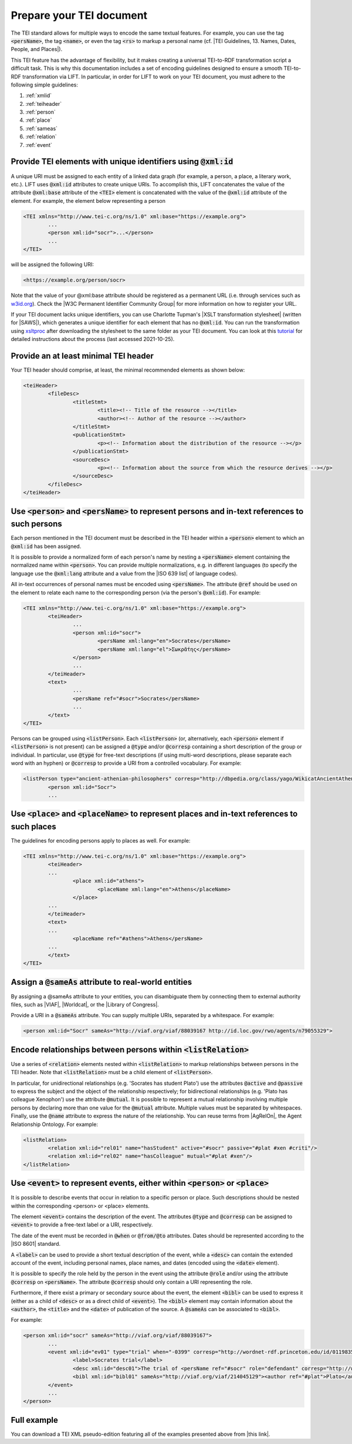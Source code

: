 .. _input:

Prepare your TEI document
==================================================


The TEI standard allows for multiple ways to encode the same textual features. For example, you can use the tag :code:`<persName>`, the tag :code:`<name>`, or even the tag :code:`<rs>` to markup a personal name (cf. |TEI Guidelines, 13. Names, Dates, People, and Places|).

This TEI feature has the advantage of flexibility, but it makes creating a universal TEI-to-RDF transformation script a difficult task. This is why this documentation includes a set of encoding guidelines designed to ensure a smooth TEI-to-RDF transformation via LIFT. In particular, in order for LIFT to work on your TEI document, you must adhere to the following simple guidelines:

1. :ref:`xmlid`
2. :ref:`teiheader`
3. :ref:`person`
4. :ref:`place`
5. :ref:`sameas`
6. :ref:`relation`
7. :ref:`event`

.. _xmlid:

Provide TEI elements with unique identifiers using :code:`@xml:id` 
--------------------------------------------------------------------------------

A unique URI must be assigned to each entity of a linked data graph (for example, a person, a place, a literary work, etc.). LIFT uses :code:`@xml:id` attributes to create unique URIs. To accomplish this, LIFT concatenates the value of the attribute :code:`@xml:base` attribute of the :code:`<TEI>` element is concatenated with the value of the :code:`@xml:id` attribute of the element. For example, the element below representing a person

.. code-block:: xml

	<TEI xmlns="http://www.tei-c.org/ns/1.0" xml:base="https://example.org">
		...
		<person xml:id="socr">...</person>
		...
	</TEI>

will be assigned the following URI: 

.. code-block:: xml

	<https://example.org/person/socr>


Note that the value of your @xml:base attribute should be registered as a permanent URL (i.e. through services such as `w3id.org <https://w3id.org>`_). Check the |W3C Permanent Identifier Community Group| for more information on how to register your URL. 

If your TEI document lacks unique identifiers, you can use Charlotte Tupman's |XSLT transformation stylesheet| (written for |SAWS|), which generates a unique identifier for each element that has no :code:`@xml:id`. You can run the transformation using `xsltproc <http://xmlsoft.org/XSLT/xsltproc2.html>`_ after downloading the stylesheet to the same folder as your TEI document. You can look at this `tutorial <http://fhoerni.free.fr/comp/xslt.html>`_ for detailed instructions about the process (last accessed 2021-10-25).

.. _teiheader:

Provide an at least minimal TEI header
-----------------------------------------------------------------------------------------

Your TEI header should comprise, at least, the minimal recommended elements as shown below:

.. code-block:: xml

	<teiHeader>
		<fileDesc>
			<titleStmt>
				<title><!-- Title of the resource --></title>
				<author><!-- Author of the resource --></author>
			</titleStmt>
			<publicationStmt>
				<p><!-- Information about the distribution of the resource --></p>
			</publicationStmt>
			<sourceDesc>
				<p><!-- Information about the source from which the resource derives --></p>
			</sourceDesc>
		</fileDesc>
	</teiHeader>

.. _person:

Use :code:`<person>` and :code:`<persName>` to represent persons and in-text references to such persons
-------------------------------------------------------------------------------------------------------------------

Each person mentioned in the TEI document must be described in the TEI header within a :code:`<person>` element to which an :code:`@xml:id` has been assigned. 

It is possible to provide a normalized form of each person's name by nesting a :code:`<persName>` element containing the normalized name within :code:`<person>`. You can provide multiple normalizations, e.g. in different languages (to specify the language use the :code:`@xml:lang` attribute and a value from the |ISO 639 list| of language codes).

All in-text occurrences of personal names must be encoded using :code:`<persName>`. The attribute :code:`@ref` should be used on the element to relate each name to the corresponding person (via the person's :code:`@xml:id`). For example:


.. code-block:: xml

	<TEI xmlns="http://www.tei-c.org/ns/1.0" xml:base="https://example.org">
		<teiHeader>
			...
			<person xml:id="socr">
				<persName xml:lang="en">Socrates</persName>
				<persName xml:lang="el">Σωκρᾰ́της</persName>
			</person>
			...
		</teiHeader>
		<text>
			...
			<persName ref="#socr">Socrates</persName>
			...
		</text>
	</TEI>


Persons can be grouped using :code:`<listPerson>`. Each :code:`<listPerson>` (or, alternatively, each :code:`<person>` element if :code:`<listPerson>` is not present) can be assigned a :code:`@type` and/or :code:`@corresp` containing a short description of the group or individual. In particular, use :code:`@type` for free-text descriptions (if using multi-word descriptions, please separate each word with an hyphen) or :code:`@corresp` to provide a URI from a controlled vocabulary. For example:

.. code-block:: xml

	<listPerson type="ancient-athenian-philosophers" corresp="http://dbpedia.org/class/yago/WikicatAncientAthenianPhilosophers">
		<person xml:id="Socr">
		...

.. _place:

Use :code:`<place>` and :code:`<placeName>` to represent places and in-text references to such places
-------------------------------------------------------------------------------------------------------------------

The guidelines for encoding persons apply to places as well. For example:

.. code-block:: xml

	<TEI xmlns="http://www.tei-c.org/ns/1.0" xml:base="https://example.org">
		<teiHeader>
		...
			<place xml:id="athens">
				<placeName xml:lang="en">Athens</placeName>
			</place>
		...
		</teiHeader>
		<text>
		...
			<placeName ref="#athens">Athens</persName>
		...
		</text>
	</TEI>

.. _sameas:	

Assign a :code:`@sameAs` attribute to real-world entities
-----------------------------------------------------------------------------------------

By assigning a @sameAs attribute to your entities, you can disambiguate them by connecting them to external authority files, such as |VIAF|, |Worldcat|, or the |Library of Congress|. 

Provide a URI in a :code:`@sameAs` attribute. You can supply multiple URIs, separated by a whitespace. For example:

.. code-block:: xml
	
	<person xml:id="Socr" sameAs="http://viaf.org/viaf/88039167 http://id.loc.gov/rwo/agents/n79055329">

.. _relation:

Encode relationships between persons within :code:`<listRelation>`
-----------------------------------------------------------------------------------------

Use a series of :code:`<relation>` elements nested within :code:`<listRelation>` to markup relationships between persons in the TEI header. Note that :code:`<listRelation>` must be a child element of :code:`<listPerson>`. 

In particular, for unidirectional relationships (e.g. 'Socrates has student Plato') use the attributes :code:`@active` and :code:`@passive` to express the subject and the object of the relationship respectively; for bidirectional relationships (e.g. 'Plato has colleague Xenophon') use the attribute :code:`@mutual`. It is possible to represent a mutual relationship involving multiple persons by declaring more than one value for the :code:`@mutual` attribute. Multiple values must be separated by whitespaces. Finally, use the :code:`@name` attribute to express the nature of the relationship. You can reuse terms from |AgRelOn|, the Agent Relationship Ontology. For example:

.. code-block:: xml

	<listRelation>
		<relation xml:id="rel01" name="hasStudent" active="#socr" passive="#plat #xen #criti"/>
		<relation xml:id="rel02" name="hasColleague" mutual="#plat #xen"/>
	</listRelation>

.. _event:

Use :code:`<event>` to represent events, either within :code:`<person>` or :code:`<place>`
------------------------------------------------------------------------------------------

It is possible to describe events that occur in relation to a specific person or place. Such descriptions should be nested within the corresponding <person> or <place> elements. 

The element :code:`<event>` contains the description of the event. The attributes :code:`@type` and :code:`@corresp` can be assigned to :code:`<event>` to provide a free-text label or a URI, respectively.

The date of the event must be recorded in :code:`@when` or :code:`@from/@to` attributes. Dates should be represented according to the |ISO 8601| standard.

A :code:`<label>` can be used to provide a short textual description of the event, while a :code:`<desc>` can contain the extended account of the event, including personal names, place names, and dates (encoded using the :code:`<date>` element).

It is possible to specify the role held by the person in the event using the attribute :code:`@role` and/or using the attribute :code:`@corresp` on :code:`<persName>`. The attribute :code:`@corresp` should only contain a URI representing the role.  

Furthermore, if there exist a primary or secondary source about the event, the element :code:`<bibl>` can be used to express it (either as a child of :code:`<desc>` or as a direct child of :code:`<event>`). The :code:`<bibl>` element may contain information about the :code:`<author>`, the :code:`<title>` and the :code:`<date>` of publication of the source. A :code:`@sameAs` can be associated to :code:`<bibl>`.

.. FRBR

For example:

.. code-block:: xml

	<person xml:id="socr" sameAs="http://viaf.org/viaf/88039167">
		...
		<event xml:id="ev01" type="trial" when="-0399" corresp="http://wordnet-rdf.princeton.edu/id/01198357-n">
			<label>Socrates trial</label>
			<desc xml:id="desc01">The trial of <persName ref="#socr" role="defendant" corresp="http://wordnet-rdf.princeton.edu/id/09781524-n">Socrates</persName> for impiety and corruption of the youth took place in <placeName ref="#athens">Athens</placeName> in <date when="-0399">399 B.C.</date></desc>
			<bibl xml:id="bibl01" sameAs="http://viaf.org/viaf/214045129"><author ref="#plat">Plato</author> gives a contemporary account of the trial in his work titled <title ref="Apology_of_Socr">Apology of Socrates</title>.</bibl>
		</event>
		...
	</person>

.. bibliographic references (upcoming)

.. critical apparatus (upcoming)

Full example
--------------------------------------

You can download a TEI XML pseudo-edition featuring all of the examples presented above from |this link|. 

.. All links

.. |TEI Guidelines, 13. Names, Dates, People, and Places| raw:: html

   <a href="https://www.tei-c.org/release/doc/tei-p5-doc/en/html/ND.html" target="_blank">TEI Guidelines, 13. Names, Dates, People, and Places</a>

.. |SAWS| raw:: html

	<a href="http://www.ancientwisdoms.ac.uk" target="_blank">SAWS project</a>

.. |XSLT transformation stylesheet| raw:: html

	<a href="https://github.com/fgiovannetti/lift/blob/master/TEI2RDF_scripts/add_ids_to_elements.xsl" target="_blank">this XSLT transformation</a>



.. |W3C Permanent Identifier Community Group| raw:: html

	<a href="https://www.w3.org/community/perma-id/" target="_blank">W3C Permanent Identifier Community Group</a>

.. |ISO 639 list| raw:: html
	
	<a href="https://www.loc.gov/standards/iso639-2/php/English_list.php" target="_blank">ISO 639 list</a>

.. |VIAF| raw:: html
	
	<a href="https://viaf.org/" target="_blank">VIAF</a>

.. |Worldcat| raw:: html
	
	<a href="https://www.worldcat.org/" target="_blank">Worldcat</a>

.. |Library of Congress| raw:: html
	
	<a href="https://id.loc.gov/" target="_blank">Library of Congress</a>

.. |sameas.org| raw:: html
	
	<a href="http://sameas.org" target="_blank">sameas.org</a>

.. |this link| raw:: html
	
	<a href="https://github.com/fgiovannetti/lift/blob/master/input-test/input-test.xml" target="_blank">this link</a>

.. |AgRelOn| raw:: html
	
	<a href="https://d-nb.info/standards/elementset/agrelon" target="_blank">AgRelOn</a>

.. |ISO 8601| raw:: html

	<a href="https://www.iso.org/iso-8601-date-and-time-format.html" target="_blank">ISO 8601</a>

